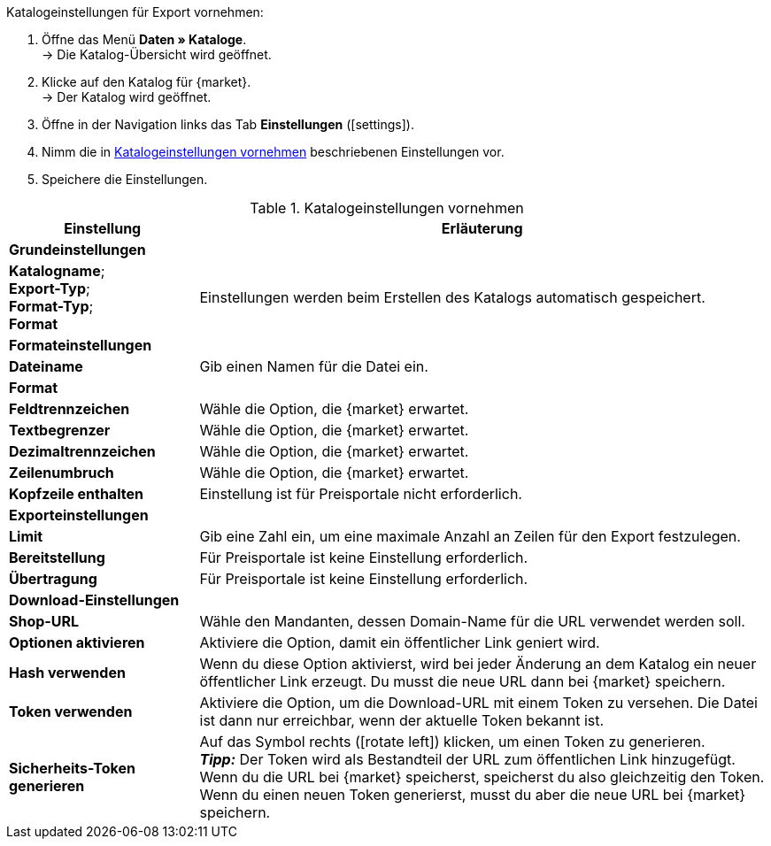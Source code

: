 [.instruction]
Katalogeinstellungen für Export vornehmen:

. Öffne das Menü *Daten » Kataloge*. +
→ Die Katalog-Übersicht wird geöffnet.
. Klicke auf den Katalog für {market}. +
→ Der Katalog wird geöffnet.
. Öffne in der Navigation links das Tab *Einstellungen* (icon:settings[set=material]).
. Nimm die in <<#table-catalogue-settings>> beschriebenen Einstellungen vor.
. Speichere die Einstellungen.

[[table-catalogue-settings]]
.Katalogeinstellungen vornehmen
[cols="1,3"]
|===
|Einstellung |Erläuterung

2+^| *Grundeinstellungen*

|*Katalogname*; +
*Export-Typ*; +
*Format-Typ*; +
*Format*
| Einstellungen werden beim Erstellen des Katalogs automatisch gespeichert.

2+^| *Formateinstellungen*

| *Dateiname*
| Gib einen Namen für die Datei ein.

| *Format*
|
ifdef::csv-txt[Wähle die Option *CSV* oder die Option *TXT*.]
ifdef::csv[Wähle die Option *CSV*.]
ifdef::txt[Wähle die Option *TXT*.]
ifdef::unknown[Wähle die Option, die {market} erwartet.]

| *Feldtrennzeichen*
|
ifdef::tab-pipe[Wähle als Feldtrennzeichen *Tabulator* oder *Pipe*.]
ifndef::tab-pipe[Wähle die Option, die {market} erwartet.]

|*Textbegrenzer*
|
Wähle die Option, die {market} erwartet.

|*Dezimaltrennzeichen*
|
Wähle die Option, die {market} erwartet.

|*Zeilenumbruch*
|
Wähle die Option, die {market} erwartet.

|*Kopfzeile enthalten*
| Einstellung ist für Preisportale nicht erforderlich.

2+^| *Exporteinstellungen*

| *Limit*
| Gib eine Zahl ein, um eine maximale Anzahl an Zeilen für den Export festzulegen.

|*Bereitstellung*
| Für Preisportale ist keine Einstellung erforderlich.

|*Übertragung*
| Für Preisportale ist keine Einstellung erforderlich.

2+^| *Download-Einstellungen*

| *Shop-URL*
| Wähle den Mandanten, dessen Domain-Name für die URL verwendet werden soll.

| *Optionen aktivieren*
| Aktiviere die Option, damit ein öffentlicher Link geniert wird.

| *Hash verwenden*
//Benennung anpassen! Individuelle URL pro Exportdatei verwenden / Neue URL bei Änderung der Exporteinstellungen
| Wenn du diese Option aktivierst, wird bei jeder Änderung an dem Katalog ein neuer öffentlicher Link erzeugt. Du musst die neue URL dann bei {market} speichern.

| *Token verwenden*
| Aktiviere die Option, um die Download-URL mit einem Token zu versehen. Die Datei ist dann nur erreichbar, wenn der aktuelle Token bekannt ist. +

| *Sicherheits-Token generieren*
| Auf das Symbol rechts (icon:rotate-left[]) klicken, um einen Token zu generieren. +
*_Tipp:_* Der Token wird als Bestandteil der URL zum öffentlichen Link hinzugefügt. Wenn du die URL bei {market} speicherst, speicherst du also gleichzeitig den Token. Wenn du einen neuen Token generierst, musst du aber die neue URL bei {market} speichern.
|===
